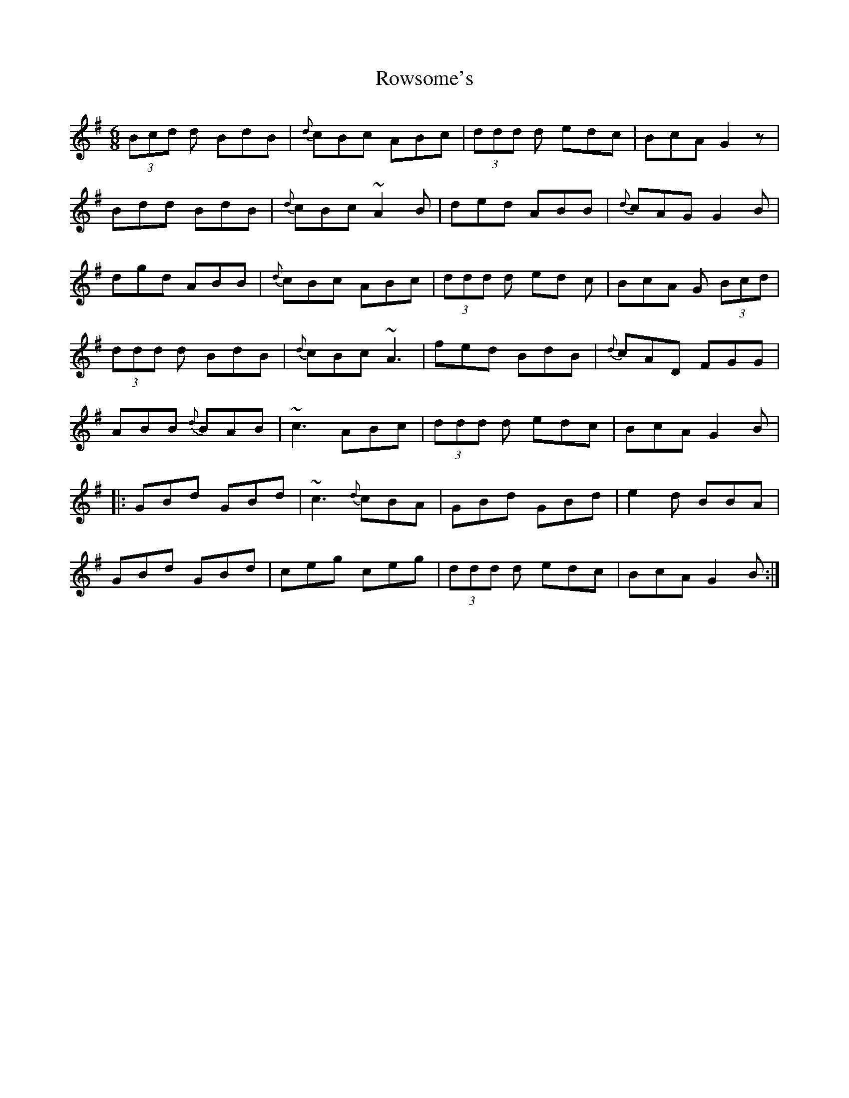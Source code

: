 X: 35467
T: Rowsome's
R: jig
M: 6/8
K: Gmajor
(3Bcd d BdB|{d}cBc ABc|(3ddd d edc|BcA G2 z|
Bdd BdB|{d}cBc ~A2 B|ded ABB|{d}cAG G2 B|
dgd ABB|{d}cBc ABc|(3ddd d ed c|BcA G (3Bcd|
(3ddd d BdB|{d}cBc ~A3|fed BdB|{d}cAD FGG|
ABB {d}BAB|~c3 ABc|(3ddd d edc|BcA G2 B|
|:GBd GBd|~c3 {d}cBA|GBd GBd|e2d BBA|
GBd GBd|ceg ceg|(3ddd d edc|BcA G2 B:|

